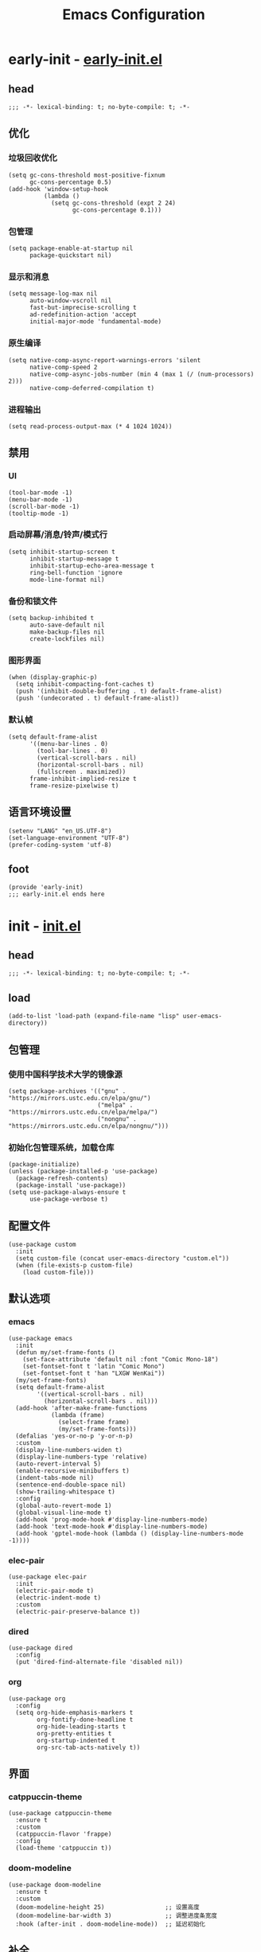 #+title: Emacs Configuration
#+startup: show2levels
#+property: header-args :mkdirp yes

* early-init - [[file:~/.config/emacs/early-init.el][early-init.el]]
** head
#+begin_src elisp :tangle ~/.config/emacs/early-init.el
  ;;; -*- lexical-binding: t; no-byte-compile: t; -*-
#+end_src
** 优化
*** 垃圾回收优化
#+begin_src elisp :tangle ~/.config/emacs/early-init.el
  (setq gc-cons-threshold most-positive-fixnum
        gc-cons-percentage 0.5)
  (add-hook 'window-setup-hook
            (lambda ()
              (setq gc-cons-threshold (expt 2 24)
                    gc-cons-percentage 0.1)))
#+end_src
*** 包管理
#+begin_src elisp :tangle ~/.config/emacs/early-init.el
  (setq package-enable-at-startup nil
        package-quickstart nil)
#+end_src
*** 显示和消息
#+begin_src elisp :tangle ~/.config/emacs/early-init.el
  (setq message-log-max nil
        auto-window-vscroll nil
        fast-but-imprecise-scrolling t
        ad-redefinition-action 'accept
        initial-major-mode 'fundamental-mode)
#+end_src
*** 原生编译
#+begin_src elisp :tangle ~/.config/emacs/early-init.el
  (setq native-comp-async-report-warnings-errors 'silent
        native-comp-speed 2
        native-comp-async-jobs-number (min 4 (max 1 (/ (num-processors) 2)))
        native-comp-deferred-compilation t)
#+end_src
*** 进程输出
#+begin_src elisp :tangle ~/.config/emacs/early-init.el
  (setq read-process-output-max (* 4 1024 1024))
#+end_src
** 禁用
*** UI
#+begin_src elisp :tangle ~/.config/emacs/early-init.el
  (tool-bar-mode -1)
  (menu-bar-mode -1)
  (scroll-bar-mode -1)
  (tooltip-mode -1)
#+end_src
*** 启动屏幕/消息/铃声/模式行
#+begin_src elisp :tangle ~/.config/emacs/early-init.el
  (setq inhibit-startup-screen t
        inhibit-startup-message t
        inhibit-startup-echo-area-message t
        ring-bell-function 'ignore
        mode-line-format nil)
#+end_src
*** 备份和锁文件
#+begin_src elisp :tangle ~/.config/emacs/early-init.el
  (setq backup-inhibited t
        auto-save-default nil
        make-backup-files nil
        create-lockfiles nil)
#+end_src
*** 图形界面
#+begin_src elisp :tangle ~/.config/emacs/early-init.el
  (when (display-graphic-p)
    (setq inhibit-compacting-font-caches t)
    (push '(inhibit-double-buffering . t) default-frame-alist)
    (push '(undecorated . t) default-frame-alist))
#+end_src
*** 默认帧
#+begin_src elisp :tangle ~/.config/emacs/early-init.el
  (setq default-frame-alist
        '((menu-bar-lines . 0)
          (tool-bar-lines . 0)
          (vertical-scroll-bars . nil)
          (horizontal-scroll-bars . nil)
          (fullscreen . maximized))
        frame-inhibit-implied-resize t
        frame-resize-pixelwise t)
#+end_src
** 语言环境设置
#+begin_src elisp :tangle ~/.config/emacs/early-init.el
  (setenv "LANG" "en_US.UTF-8")
  (set-language-environment "UTF-8")
  (prefer-coding-system 'utf-8)
#+end_src
** foot
#+begin_src elisp :tangle ~/.config/emacs/early-init.el
  (provide 'early-init)
  ;;; early-init.el ends here
#+end_src
* init - [[file:~/.config/emacs/init.el][init.el]]
** head
#+begin_src elisp :tangle ~/.config/emacs/init.el
  ;;; -*- lexical-binding: t; no-byte-compile: t; -*-
#+end_src
** load
#+begin_src elisp :tangle ~/.config/emacs/init.el
  (add-to-list 'load-path (expand-file-name "lisp" user-emacs-directory))
#+end_src
** 包管理
*** 使用中国科学技术大学的镜像源
#+begin_src elisp :tangle ~/.config/emacs/init.el
  (setq package-archives '(("gnu" . "https://mirrors.ustc.edu.cn/elpa/gnu/")
                           ("melpa" . "https://mirrors.ustc.edu.cn/elpa/melpa/")
                           ("nongnu" . "https://mirrors.ustc.edu.cn/elpa/nongnu/")))
#+end_src
*** 初始化包管理系统，加载仓库
#+begin_src elisp :tangle ~/.config/emacs/init.el
  (package-initialize)
  (unless (package-installed-p 'use-package)
    (package-refresh-contents)
    (package-install 'use-package))
  (setq use-package-always-ensure t
        use-package-verbose t)
#+end_src
** 配置文件
#+begin_src elisp :tangle ~/.config/emacs/init.el
  (use-package custom
    :init
    (setq custom-file (concat user-emacs-directory "custom.el"))
    (when (file-exists-p custom-file)
      (load custom-file)))
#+end_src
** 默认选项
*** emacs
#+begin_src elisp :tangle ~/.config/emacs/init.el
  (use-package emacs
    :init
    (defun my/set-frame-fonts ()
      (set-face-attribute 'default nil :font "Comic Mono-18")
      (set-fontset-font t 'latin "Comic Mono")
      (set-fontset-font t 'han "LXGW WenKai"))
    (my/set-frame-fonts)
    (setq default-frame-alist
          '((vertical-scroll-bars . nil)
            (horizontal-scroll-bars . nil)))
    (add-hook 'after-make-frame-functions
              (lambda (frame)
                (select-frame frame)
                (my/set-frame-fonts)))
    (defalias 'yes-or-no-p 'y-or-n-p)
    :custom
    (display-line-numbers-widen t)
    (display-line-numbers-type 'relative)
    (auto-revert-interval 5)
    (enable-recursive-minibuffers t)
    (indent-tabs-mode nil)
    (sentence-end-double-space nil)
    (show-trailing-whitespace t)
    :config
    (global-auto-revert-mode 1)
    (global-visual-line-mode t)
    (add-hook 'prog-mode-hook #'display-line-numbers-mode)
    (add-hook 'text-mode-hook #'display-line-numbers-mode)
    (add-hook 'gptel-mode-hook (lambda () (display-line-numbers-mode -1))))
#+end_src
*** elec-pair
#+begin_src elisp :tangle ~/.config/emacs/init.el
  (use-package elec-pair
    :init
    (electric-pair-mode t)
    (electric-indent-mode t)
    :custom
    (electric-pair-preserve-balance t))
#+end_src
*** dired
#+begin_src elisp :tangle ~/.config/emacs/init.el
  (use-package dired
    :config
    (put 'dired-find-alternate-file 'disabled nil))
#+end_src
*** org
#+begin_src elisp :tangle ~/.config/emacs/init.el
  (use-package org
    :config
    (setq org-hide-emphasis-markers t
          org-fontify-done-headline t
          org-hide-leading-starts t
          org-pretty-entities t
          org-startup-indented t
          org-src-tab-acts-natively t))
#+end_src
** 界面
*** catppuccin-theme
#+begin_src elisp :tangle ~/.config/emacs/init.el
  (use-package catppuccin-theme
    :ensure t
    :custom
    (catppuccin-flavor 'frappe)
    :config
    (load-theme 'catppuccin t))
#+end_src
*** doom-modeline
#+begin_src elisp :tangle ~/.config/emacs/init.el
  (use-package doom-modeline
    :ensure t
    :custom
    (doom-modeline-height 25)                 ;; 设置高度
    (doom-modeline-bar-width 3)               ;; 调整进度条宽度
    :hook (after-init . doom-modeline-mode))  ;; 延迟初始化
#+end_src
** 补全
*** vertico
#+begin_src elisp :tangle ~/.config/emacs/init.el
  (use-package vertico
    :ensure t
    :custom
    (vertico-cycle t)
    (vertico-resize t)
    (vertico-count 16)
    :hook
    (after-init . vertico-mode))
#+end_src
*** orderless
#+begin_src elisp :tangle ~/.config/emacs/init.el
  (use-package orderless
    :ensure t
    :custom
    (orderless-component-separator "[ &]")
    (orderless-matching-styles '(orderless-literal orderless-regexp))
    (completion-styles '(orderless basic))
    (completion-category-defaults nil)
    (completion-category-overrides '((file (styles . (orderless partial-completion))))))
#+end_src
*** marginalia
#+begin_src elisp :tangle ~/.config/emacs/init.el
  (use-package marginalia
    :ensure t
    :hook (after-init . marginalia-mode))
#+end_src
*** corfu
#+begin_src elisp :tangle ~/.config/emacs/init.el
  (use-package corfu
    :ensure t
    :init
    (global-corfu-mode)
    :custom
    (corfu-auto t)
    (corfu-auto-prefix 2)
    (corfu-cycle t)
    (corfu-preselect-first nil)
    (corfu-preview-current nil)
    (corfu-popupinfo-delay 0.5)
    (corfu-on-exact-match 'insert)
    :config
    (defun corfu-setup ()
      (setq-local completion-at-point-functions
		  (list (cape-dabbrev-better-capf)
			(cape-file-capf)
			(cape-rfc1345-capf)
			(cape-sabbrev-capf)
			(cape-symbol-capf)
			(cape-dict-capf)))))
#+end_src
*** consult
#+begin_src elisp :tangle ~/.config/emacs/init.el
  (use-package consult
    :ensure t)
#+end_src
*** embark
#+begin_src elisp :tangle ~/.config/emacs/init.el
  (use-package embark
    :demand t
    :init
    (setq prefix-help-command #'embark-prefix-help-command)
    :config
    (add-to-list 'display-buffer-alist
                 '("\\`\\*Embark Collect \\(Live\\|Completions\\)\\*"
                   nil
                   (window-parameters (mode-line-format . none)))))

  (use-package embark-consult
    :after (embark consult)
    :demand t
    :hook
    (embark-collect-mode . consult-preview-at-point-mode))
#+end_src
*** yasnippet
#+begin_src elisp :tangle ~/.config/emacs/init.el
(use-package yasnippet
  :ensure t
  :config
  (yas-global-mode 1))
#+end_src
** 编辑
*** evil
#+begin_src elisp :tangle ~/.config/emacs/init.el
  (use-package evil
    :ensure t
    :init
    (evil-mode 1)
    :config
    (evil-define-key 'normal org-mode-map (kbd "C-i") #'org-cycle))
#+end_src
** 项目
*** projectile
#+begin_src elisp :tangle ~/.config/emacs/init.el
  (use-package projectile
    :ensure t
    :init
    (projectile-mode +1)
    :custom
    (projectile-completion-system 'default)                ;; 使用默认补全系统
    (projectile-switch-project-action #'projectile-dired)) ;; 切换项目时默认打开Dired
#+end_src
*** magit
#+begin_src elisp :tangle ~/.config/emacs/init.el
  (use-package magit
    :ensure t)
#+end_src
** which key
#+begin_src elisp :tangle ~/.config/emacs/init.el
  (use-package which-key
    :ensure t
    :diminish which-key-mode
    :custom
    (which-key-idle-delay 1)
    (which-key-add-column-padding 4)
    :init
    (which-key-mode 1)
    :config
    (which-key-add-key-based-replacements
      "C-c a" "Chatbox"
      "C-c c" "Coding"
      "C-c g" "Git"
      "C-c p" "Project"
      "C-c z" "Mode"))
#+end_src
** Term
#+begin_src elisp :tangle ~/.config/emacs/init.el
  (use-package vterm
    :ensure t
    :defer t)
#+end_src
** PDF
#+begin_src elisp :tangle ~/.config/emacs/init.el
  (use-package pdf-tools
    :ensure t
    :defer t
    :init
    (pdf-tools-install)
    :custom
    (pdf-view-midnight-colors '("#c6d0f5" . "#303446"))
    :config
    (defun my/pdf-view-mode-setup ()
      (blink-cursor-mode -1)                                           ;; 禁用光标闪烁
      (set (make-local-variable 'evil-normal-state-cursor) (list nil)) ;; 自定义Evil光标
      (pdf-view-midnight-minor-mode))                                  ;; 启用夜间模式
    (add-hook 'pdf-view-mode-hook #'my/pdf-view-mode-setup))
#+end_src
** 大语言模型
*** gptel
#+begin_src elisp :tangle ~/.config/emacs/init.el
  (use-package gptel
    :ensure t
    :custom
    (gptel-temperature 0.5)
    (gptel-expert-commands t)
    (gptel-default-mode 'org-mode)
    (gptel-prompt-prefix-alist '((org-mode . "@user\n")))
    (gptel-response-prefix-alist '((org-mode . "@assistant\n")))
    :init
    (gptel-make-openai "Qwen"
      :host "dashscope.aliyuncs.com"
      :endpoint "/compatible-mode/v1/chat/completions"
      :key (auth-source-pick-first-password :host "dashscope.aliyuncs.com")
      :stream t
      :models '(qwen-max-latest))
    (gptel-make-openai "DeepSeek"
      :host "api.siliconflow.cn"
      :endpoint "/v1/chat/completions"
      :key (auth-source-pick-first-password :host "api.siliconflow.cn")
      :stream t
      :models '(Pro/deepseek-ai/DeepSeek-R1 Pro/deepseek-ai/DeepSeek-V3))
    (setq gptel-backend (gptel-get-backend "Qwen"))
    :config
    (add-hook 'gptel-post-stream-hook 'gptel-auto-scroll)
    (add-hook 'gptel-post-response-functions 'gptel-end-of-response))
#+end_src
*** elysium
#+begin_src elisp :tangle ~/.config/emacs/init.el
  (use-package elysium
    :custom
    (elysium-window-size 0.33)
    (elysium-window-style 'vertical))

  (use-package smerge-mode
    :ensure nil
    :hook
    (prog-mode . smerge-mode))
#+end_src
** foot
#+begin_src elisp :tangle ~/.config/emacs/init.el
  (require 'keybinding)
  (require 'proxy)
  (provide 'init)
  ;;; init.el ends here
  #+end_src
* lisp
** keybinding - [[file:~/.config/emacs/lisp/keybinding.el][keybinding.el]]
*** head
#+begin_src elisp :tangle ~/.config/emacs/lisp/keybinding.el
    ;;; -*- lexical-binding: t; no-byte-compile: t; -*-
#+end_src
*** main
#+begin_src elisp :tangle ~/.config/emacs/lisp/keybinding.el
  (use-package emacs
    :bind
    (("C-c a g" . gptel)
     ("C-c a a" . gptel-add)
     ("C-c a f" . gptel-add-file)
     ("C-c a s" . gptel-send)
     ("C-c a r" . gptel-rewrite)
     ("C-c a p" . gptel-org-set-properties)
     ("C-c a t" . gptel-org-set-topic)
     ("C-c a m" . gptel-menu)
     ;;; buffer
     ("C-c b" . consult-buffer)
     ("C-c B" . consult-bookmark)
     ("C-c e" . eval-buffer)
     ("C-c f" . consult-find)
     ("C-c l" . consult-line)
     ("C-c m" . consult-mark)
     ("C-c r" . revert-buffer)
     ("C-c y" . consult-yank-from-kill-ring)
     ;;; coding assistant
     ("C-c c a" . elysium-add-context)
     ("C-c c d" . elysium-discard-all-suggested-changes)
     ("C-c c c" . elysium-clear-buffer)
     ("C-c c k" . elysium-keep-all-suggested-changes)
     ("C-c c q" . elysium-query)
     ("C-c c t" . elysium-toggle-window)
     ("C-c c m" . smerge-keep-mine)
     ("C-c c n" . smerge-next)
     ("C-c c o" . smerge-keep-other)
     ("C-c c p" . smerge-previous)
     ;;; mode
     ("C-c z g" . gptel-mode)
     ("C-c z o" . org-mode)
     ("C-c z v" . vterm)
     ("C-c z R" . restart-emacs))
    :bind-keymap
    ("C-c g" . magit-mode-map)
    ("C-c p" . projectile-command-map))
#+end_src
*** foot
#+begin_src elisp :tangle ~/.config/emacs/lisp/keybinding.el
  (provide 'keybinding)
  ;;; keybinding.el ends here
#+end_src
** proxy - [[file:~/.config/emacs/lisp/proxy.el][proxy.el]]
*** head
#+begin_src elisp :tangle ~/.config/emacs/lisp/proxy.el
  ;;; -*- lexical-binding: t; no-byte-compile: t; -*-
#+end_src
*** main
#+begin_src elisp :tangle ~/.config/emacs/lisp/proxy.el
  (defvar my-proxy-server "127.0.0.1")
  (defvar my-proxy-port "20171")

  (defun enable-proxy ()
    (interactive)
    (setq url-proxy-services
          `(("http" . ,(concat my-proxy-server ":" my-proxy-port))
            ("https" . ,(concat my-proxy-server ":" my-proxy-port))))
    (message "HTTP Proxy enabled: %s:%s" my-proxy-server my-proxy-port))

  (defun disable-proxy ()
    (interactive)
    (setq url-proxy-services nil)
    (message "HTTP Proxy disabled."))

  (defun toggle-proxy ()
    (interactive)
    (if url-proxy-services
        (disable-proxy)
      (enable-proxy)))
#+end_src
*** foot
#+begin_src elisp :tangle ~/.config/emacs/lisp/proxy.el
  (provide 'proxy)
  ;;; proxy.el ends here
#+end_src
